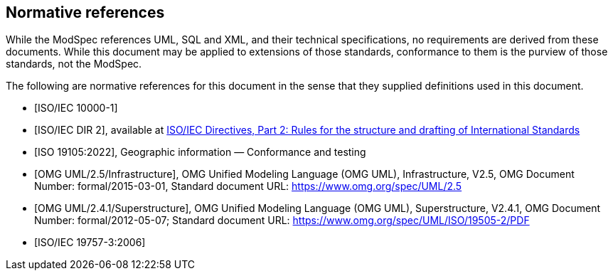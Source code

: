 [[cls-3]]
[bibliography]
== Normative references

// [.boilerplate]
// === {blank}

While the ModSpec references UML, SQL and XML, and their technical specifications,
no requirements are derived from these documents. While this document
may be applied to extensions of those standards, conformance to them is the purview
of those standards, not the ModSpec.

The following are normative references for this document in the sense that they
supplied definitions used in this document.

* [[[iso10000-1,ISO/IEC 10000-1]]]

* [[[iso-dp2,ISO/IEC DIR 2]]], available at https://www.iso.org/sites/directives/current/part2/index.xhtml[ISO/IEC Directives, Part 2: Rules for the structure and drafting of International Standards]

* [[[iso19105:2022,ISO 19105:2022]]], Geographic information — Conformance and testing

* [[[omg-infrastructure,OMG UML/2.5/Infrastructure]]], OMG Unified Modeling Language (OMG UML), Infrastructure, V2.5, OMG Document Number: formal/2015-03-01, Standard document URL: https://www.omg.org/spec/UML/2.5

* [[[omg-superstructure,OMG UML/2.4.1/Superstructure]]], OMG Unified Modeling Language (OMG UML), Superstructure, V2.4.1, OMG Document Number: formal/2012-05-07; Standard document URL: https://www.omg.org/spec/UML/ISO/19505-2/PDF

* [[[iso19757-3,ISO/IEC 19757-3:2006]]]

